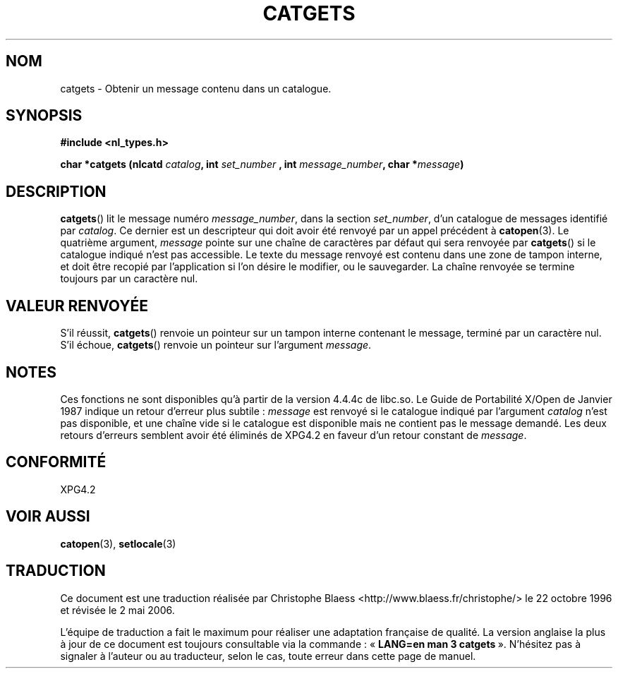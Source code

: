 .\" Copyright 1993 Mitchum DSouza <m.dsouza@mrc-applied-psychology.cambridge.ac.uk>
.\"
.\" Permission is granted to make and distribute verbatim copies of this
.\" manual provided the copyright notice and this permission notice are
.\" preserved on all copies.
.\"
.\" Permission is granted to copy and distribute modified versions of this
.\" manual under the conditions for verbatim copying, provided that the
.\" entire resulting derived work is distributed under the terms of a
.\" permission notice identical to this one
.\"
.\" Since the Linux kernel and libraries are constantly changing, this
.\" manual page may be incorrect or out-of-date.  The author(s) assume no
.\" responsibility for errors or omissions, or for damages resulting from
.\" the use of the information contained herein.  The author(s) may not
.\" have taken the same level of care in the production of this manual,
.\" which is licensed free of charge, as they might when working
.\" professionally.
.\"
.\" Formatted or processed versions of this manual, if unaccompanied by
.\" the source, must acknowledge the copyright and authors of this work.
.\"
.\" Updated, aeb, 980809
.\"
.\" Traduction 22/10/1996 par Christophe Blaess (ccb@club-internet.fr)
.\" Màj 04/06/2001 LDP-1.36
.\" Màj 21/07/2003 LDP-1.56
.\" Màj 01/05/2006 LDP-1.67.1
.\"
.TH CATGETS 3 "9 août 1998" LDP "Manuel du programmeur Linux"
.SH NOM
catgets \- Obtenir un message contenu dans un catalogue.
.SH SYNOPSIS
.LP
.nf
.ft B
#include <nl_types.h>
.ft
.fi
.LP
.BI "char *catgets (nlcatd " catalog ", int " set_number
.BI ", int " message_number ", char *" message )
.SH DESCRIPTION
.BR catgets ()
lit le message numéro
.IR message_number ,
dans la section
.IR set_number ,
d'un catalogue de messages identifié par
.IR catalog .
Ce dernier est un descripteur qui doit avoir été renvoyé par
un appel précédent à
.BR catopen (3).
Le quatrième argument,
.I message
pointe sur une chaîne de caractères par défaut qui sera renvoyée par
.BR catgets ()
si le catalogue indiqué n'est pas accessible.
Le texte du message renvoyé est contenu dans une zone de tampon interne, et
doit être recopié par l'application si l'on désire le modifier, ou le
sauvegarder.
La chaîne renvoyée se termine toujours par un caractère nul.
.SH "VALEUR RENVOYÉE"
.LP
S'il réussit,
.BR catgets ()
renvoie un pointeur sur un tampon interne contenant le message, terminé par
un caractère nul.
S'il échoue,
.BR catgets ()
renvoie un pointeur sur l'argument
.IR message .
.SH NOTES
Ces fonctions ne sont disponibles qu'à partir de la version 4.4.4c de libc.so.
Le Guide de Portabilité X/Open de Janvier 1987 indique un retour d'erreur
plus subtile\ :
.I message
est renvoyé si le catalogue indiqué par l'argument
.I catalog
n'est pas disponible, et une chaîne vide si le
catalogue est disponible mais ne contient pas le message demandé.
Les deux retours d'erreurs semblent avoir été éliminés de XPG4.2
en faveur d'un retour constant de
.IR message .
.SH CONFORMITÉ
XPG4.2
.SH "VOIR AUSSI"
.BR catopen (3),
.BR setlocale (3)
.SH TRADUCTION
.PP
Ce document est une traduction réalisée par Christophe Blaess
<http://www.blaess.fr/christophe/> le 22\ octobre\ 1996
et révisée le 2\ mai\ 2006.
.PP
L'équipe de traduction a fait le maximum pour réaliser une adaptation
française de qualité. La version anglaise la plus à jour de ce document est
toujours consultable via la commande\ : «\ \fBLANG=en\ man\ 3\ catgets\fR\ ».
N'hésitez pas à signaler à l'auteur ou au traducteur, selon le cas, toute
erreur dans cette page de manuel.
